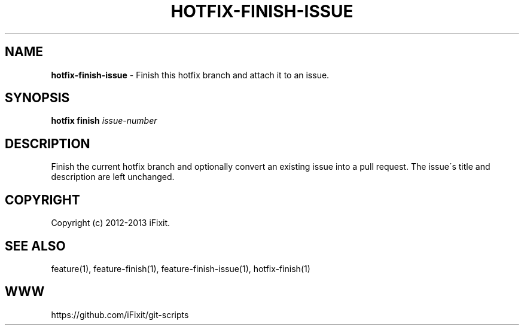 .\" generated with Ronn/v0.7.3
.\" http://github.com/rtomayko/ronn/tree/0.7.3
.
.TH "HOTFIX\-FINISH\-ISSUE" "1" "July 2013" "iFixit" ""
.
.SH "NAME"
\fBhotfix\-finish\-issue\fR \- Finish this hotfix branch and attach it to an issue\.
.
.SH "SYNOPSIS"
\fBhotfix finish\fR \fIissue\-number\fR
.
.SH "DESCRIPTION"
Finish the current hotfix branch and optionally convert an existing issue into a pull request\. The issue\'s title and description are left unchanged\.
.
.SH "COPYRIGHT"
Copyright (c) 2012\-2013 iFixit\.
.
.SH "SEE ALSO"
feature(1), feature\-finish(1), feature\-finish\-issue(1), hotfix\-finish(1)
.
.SH "WWW"
https://github\.com/iFixit/git\-scripts
